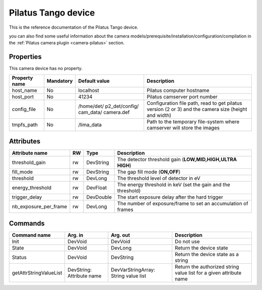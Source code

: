 Pilatus Tango device
====================

This is the reference documentation of the Pilatus Tango device.

you can also find some useful information about the camera models/prerequisite/installation/configuration/compilation in the :ref:`Pilatus camera plugin <camera-pilatus>` section.

Properties
----------

This camera device has no property.

=============== =============== =============== ==============================================================
Property name	Mandatory	Default value	Description
=============== =============== =============== ==============================================================
host_name       No              localhost       Pilatus computer hostname
host_port       No              41234           Pilatus camserver port number
config_file     No              /home/det/      Configuration file path, read to get pilatus version (2 or 3)
                                p2_det/config/  and the camera size (height and width)
                                cam_data/
                                camera.def
tmpfs_path      No              /lima_data      Path to the temporary file-system where camserver will store
                                                the images				
=============== =============== =============== ==============================================================

Attributes
----------
======================= ======= ======================= ============================================================
Attribute name		RW	Type			Description
======================= ======= ======================= ============================================================
threshold_gain		rw	DevString		The detector threshold gain (**LOW,MID,HIGH,ULTRA HIGH**)
fill_mode		rw	DevString		The gap fill mode (**ON,OFF**)
threshold		rw	DevLong			The threshold level of detector in eV
energy_threshold	rw	DevFloat		The energy threshold in keV (set the gain and the threshold)
trigger_delay		rw	DevDouble		The start exposure delay after the hard trigger
nb_exposure_per_frame   rw      DevLong                 The number of exposure/frame to set an accumulation of
                                                        frames
======================= ======= ======================= ============================================================

Commands
--------

=======================	=============== =======================	======================================
Command name		Arg. in		Arg. out		Description
=======================	=============== =======================	======================================
Init			DevVoid 	DevVoid			Do not use
State			DevVoid		DevLong			Return the device state
Status			DevVoid		DevString		Return the device state as a string
getAttrStringValueList	DevString:	DevVarStringArray:	Return the authorized string value list for
			Attribute name	String value list	a given attribute name
=======================	=============== =======================	======================================


